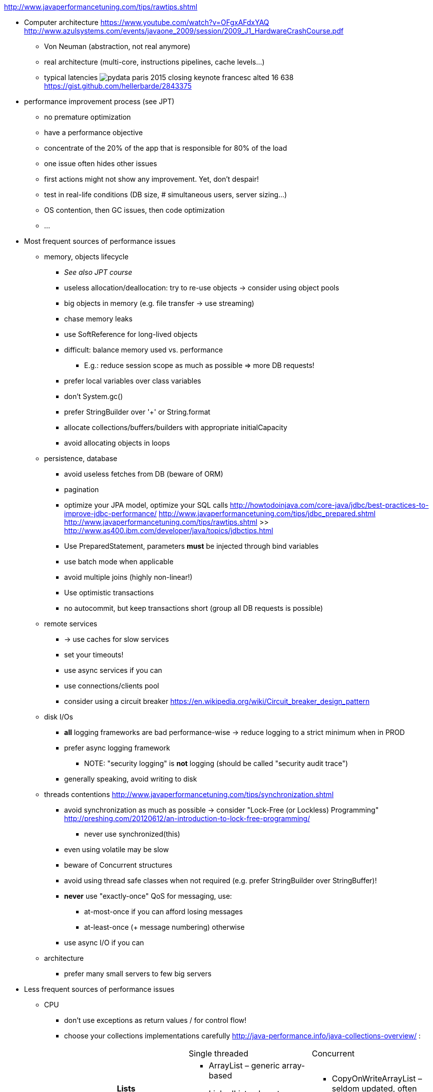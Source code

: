 http://www.javaperformancetuning.com/tips/rawtips.shtml

* Computer architecture
 https://www.youtube.com/watch?v=OFgxAFdxYAQ
  http://www.azulsystems.com/events/javaone_2009/session/2009_J1_HardwareCrashCourse.pdf
** Von Neuman (abstraction, not real anymore)
** real architecture (multi-core, instructions pipelines, cache levels...)
** typical latencies
image:typical_latencies/pydata-paris-2015-closing-keynote-francesc-alted-16-638.jpg[]
 https://gist.github.com/hellerbarde/2843375

* performance improvement process (see JPT)
** no premature optimization
** have a performance objective
** concentrate of the 20% of the app that is responsible for 80% of the load
** one issue often hides other issues
** first actions might not show any improvement. Yet, don't despair!
** test in real-life conditions (DB size, # simultaneous users, server sizing...)
** OS contention, then GC issues, then code optimization
** ...

* Most frequent sources of performance issues

** memory, objects lifecycle
*** _See also JPT course_
*** useless allocation/deallocation: try to re-use objects -> consider using object pools
*** big objects in memory (e.g. file transfer -> use streaming)
*** chase memory leaks
*** use SoftReference for long-lived objects
*** difficult: balance memory used vs. performance
**** E.g.: reduce session scope as much as possible => more DB requests!
*** prefer local variables over class variables
*** don't +System.gc()+
*** prefer StringBuilder over '+' or String.format
*** allocate collections/buffers/builders with appropriate initialCapacity
*** avoid allocating objects in loops

** persistence, database
*** avoid useless fetches from DB (beware of ORM)
*** pagination
*** optimize your JPA model, optimize your SQL calls
 http://howtodoinjava.com/core-java/jdbc/best-practices-to-improve-jdbc-performance/
 http://www.javaperformancetuning.com/tips/jdbc_prepared.shtml
 http://www.javaperformancetuning.com/tips/rawtips.shtml >> http://www.as400.ibm.com/developer/java/topics/jdbctips.html
*** Use +PreparedStatement+, parameters *must* be injected through bind variables
*** use batch mode when applicable
*** avoid multiple joins (highly non-linear!)
*** Use optimistic transactions
*** no autocommit, but keep transactions short (group all DB requests is possible)

** remote services
*** -> use caches for slow services
*** set your timeouts!
*** use async services if you can
*** use connections/clients pool
*** consider using a circuit breaker
 https://en.wikipedia.org/wiki/Circuit_breaker_design_pattern

** disk I/Os
*** *all* logging frameworks are bad performance-wise -> reduce logging to a strict minimum when in PROD
*** prefer async logging framework
**** NOTE: "security logging" is *not* logging (should be called "security audit trace")
*** generally speaking, avoid writing to disk

** threads contentions
 http://www.javaperformancetuning.com/tips/synchronization.shtml
*** avoid synchronization as much as possible -> consider "Lock-Free (or Lockless) Programming"
 http://preshing.com/20120612/an-introduction-to-lock-free-programming/
**** never use +synchronized(this)+
*** even using +volatile+ may be slow
*** beware of Concurrent structures
*** avoid using thread safe classes when not required (e.g. prefer StringBuilder over StringBuffer)!
*** *never* use "exactly-once" QoS for messaging, use:
**** at-most-once if you can afford losing messages
**** at-least-once (+ message numbering) otherwise
*** use async I/O if you can

** architecture
*** prefer many small servers to few big servers

* Less frequent sources of performance issues

** CPU
*** don't use exceptions as return values / for control flow!
*** choose your collections implementations carefully
 http://java-performance.info/java-collections-overview/ :
+
[cols="h,a,a"]
|=====
| {nbsp} | Single threaded | Concurrent
| Lists	|
* +ArrayList+ – generic array-based
* +LinkedList+ – do not use
* +Vector+ – deprecated
|
* +CopyOnWriteArrayList+ – seldom updated, often traversed
| Queues / deques |
* +ArrayDeque+ – generic array-based
* +Stack+ – deprecated
* +PriorityQueue+ – sorted retrieval operations
|
* +ArrayBlockingQueue+ – bounded blocking queue
* +ConcurrentLinkedDeque+ / ConcurrentLinkedQueue – unbounded linked queue (CAS)
* +DelayQueue+ – queue with delays on each element
* +LinkedBlockingDeque+ / LinkedBlockingQueue – optionally bounded linked queue (locks)
* +LinkedTransferQueue+ – may transfer elements w/o storing
* +PriorityBlockingQueue+ – concurrent PriorityQueue
* +SynchronousQueue+ – Exchanger with Queue interface
| Maps |
* +HashMap+ – generic map
* +EnumMap+ – enum keys
* +Hashtable+ – deprecated
* +IdentityHashMap+ – keys compared with ==
* +LinkedHashMap+ – keeps insertion order
* +TreeMap+ – sorted keys
* +WeakHashMap+ – useful for caches
|
* +ConcurrentHashMap+ – generic concurrent map
* +ConcurrentSkipListMap+ – sorted concurrent map
| Set |
* +HashSet+ – generic set
* +EnumSet+ – set of enums
* +BitSet+ – set of bits/dense integers
* +LinkedHashSet+ – keeps insertion order
* +TreeSet+ – sorted set
|
* +ConcurrentSkipListSet+ – sorted concurrent set
* +CopyOnWriteArraySet+ – seldom updated, often traversed
|=====
*** choose your algorithms carefully (e.g. sort...)
*** use market proof algorithms implementations
*** know how your CPU work (e.g. cache levels)
*** favor inlining by the JIT (...)
*** replace Lists and Strings by arrays
*** cryptography is slow
*** XML parsing is slow
*** serializing/deserializing is slow
*** creating a regexp is slow
*** prefer StringBuilder over String.format
*** avoid polling
*** getters/setters may hurt (if not inlined)

* Out-of-scope
** java fat clients performance (AWT, Swing, JavaFX...)
